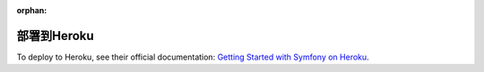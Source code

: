 :orphan:

.. index::
   single: Deployment; Deploying to Heroku Cloud

部署到Heroku
===================

To deploy to Heroku, see their official documentation:
`Getting Started with Symfony on Heroku`_.

.. _`Getting Started with Symfony on Heroku`: https://devcenter.heroku.com/articles/getting-started-with-symfony
